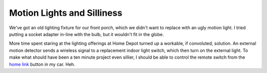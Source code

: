 
Motion Lights and Silliness
---------------------------

We've got an old lighting fixture for our front porch, which we didn't want to replace with an ugly motion light.  I tried putting a socket adapter in-line with the bulb, but it wouldn't fit in the globe.

More time spent staring at the lighting offerings at Home Depot turned up a workable, if convoluted, solution.  An external motion detector sends a wireless signal to a replacement indoor light switch, which then turn on the external light.  To make what should have been a ten minute project even sillier, I should be able to control the remote switch from the `home link`_ button in my car.  Heh.







.. _home link: http://www.acura.com/index.aspx?initPath=RL_Learn_FeaturesOptions_SafetySecurity_Security_HomeLink



.. date: 1157346000
